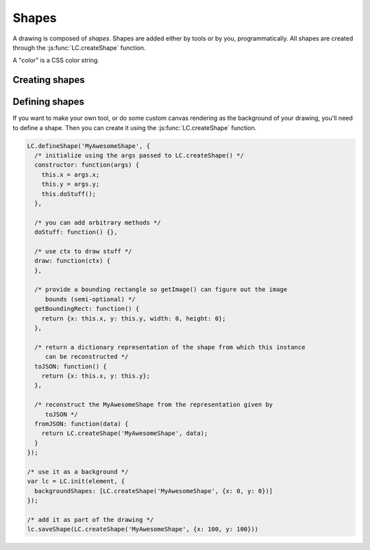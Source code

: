 Shapes
======

A drawing is composed of *shapes*. Shapes are added either by tools or by you,
programmatically. All shapes are created through the
:js:func:`LC.createShape` function.

A "color" is a CSS color string.

Creating shapes
---------------

.. _shape-Image:

.. js:function:: LC.createShape('Image', {x, y, image})

  :param x/y: Upper left corner position
  :param image: A DOM `Image` object

.. _shape-Rectangle:

.. js:function:: LC.createShape('Rectangle', {x, y, width, height, strokeWidth, strokeColor, fillColor})

  :param x/y: Upper left corner position
  :param width/height: Size of the rectangle
  :param strokeWidth: Width of the border
  :param strokeColor: Color of the border
  :param fillColor: Color of the middle

.. _shape-Line:

.. js:function:: LC.createShape('Line', {x1, y1, x2, y2, strokeWidth, color})

  :param x1/y1: One end of the line
  :param x2/y2: Other end of the line
  :param strokeWidth: Width of the line
  :param color: Color of the line

.. _shape-Text:

.. js:function:: LC.createShape('Text', {x, y, text, color, font})

  :param x/y: *Bottom* left corner position
  :param text: String to render
  :param color: Text color
  :param font: Font settings string. The format is apprimately
               ``[italic] [bold] fontSize fontName``.

.. _shape-LinePath:

.. js:function:: LC.createShape('LinePath', {points})

  :param points: List of :ref:`Point <shape-Point>` objects

.. _shape-ErasedLinePath:

.. js:function:: LC.createShape('ErasedLinePath', {points})

  :param points: List of :ref:`Point <shape-Point>` objects

.. _shape-Point:

.. js:function:: LC.createShape('Point', {x, y, size, color})

  :param x/y: Upper left corner position
  :param size: Size of the rectangle
  :param color: Color of the point

  :ref:`Point <shape-Point>` is primarily an internal data structure for
  :ref:`LinePath <shape-LinePath>` and
  :ref:`ErasedLinePath <shape-ErasedLinePath>`. It can't currently be
  drawn.

Defining shapes
---------------

If you want to make your own tool, or do some custom canvas rendering as the
background of your drawing, you'll need to define a shape. Then you can create
it using the :js:func:`LC.createShape` function.

.. code-block:: javascript

  LC.defineShape('MyAwesomeShape', {
    /* initialize using the args passed to LC.createShape() */
    constructor: function(args) {
      this.x = args.x;
      this.y = args.y;
      this.doStuff();
    },

    /* you can add arbitrary methods */
    doStuff: function() {},

    /* use ctx to draw stuff */
    draw: function(ctx) {
    },

    /* provide a bounding rectangle so getImage() can figure out the image
       bounds (semi-optional) */
    getBoundingRect: function() {
      return {x: this.x, y: this.y, width: 0, height: 0};
    },

    /* return a dictionary representation of the shape from which this instance
       can be reconstructed */
    toJSON: function() {
      return {x: this.x, y: this.y};
    },

    /* reconstruct the MyAwesomeShape from the representation given by
       toJSON */
    fromJSON: function(data) {
      return LC.createShape('MyAwesomeShape', data);
    }
  });

  /* use it as a background */
  var lc = LC.init(element, {
    backgroundShapes: [LC.createShape('MyAwesomeShape', {x: 0, y: 0})]
  });

  /* add it as part of the drawing */
  lc.saveShape(LC.createShape('MyAwesomeShape', {x: 100, y: 100}))
